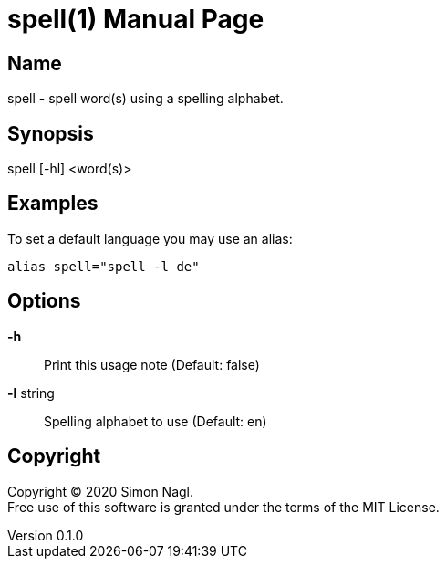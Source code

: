 = spell(1)
Simon Nagl
v0.1.0
:doctype: manpage

== Name

spell - spell word(s) using a spelling alphabet.

== Synopsis

spell [-hl] <word(s)>

== Examples

To set a default language you may use an alias:

	alias spell="spell -l de"

== Options

*-h* :: Print this usage note (Default: false)
*-l* string:: Spelling alphabet to use (Default: en)

== Copyright

Copyright (C) 2020 Simon Nagl. +
Free use of this software is granted under the terms of the MIT License.
